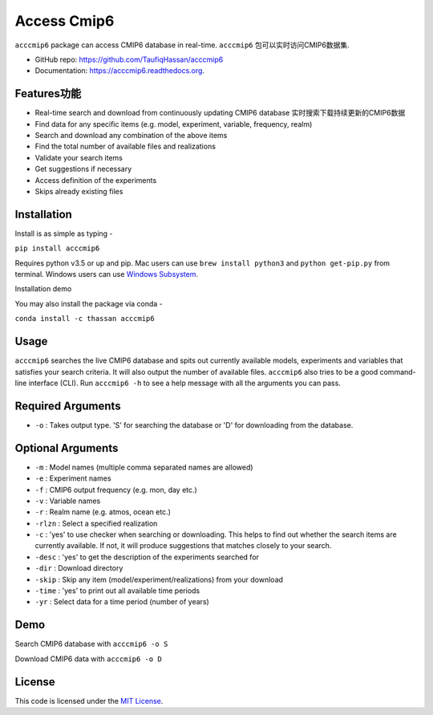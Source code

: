 ===============================
Access Cmip6
===============================

.. image:: https://img.shields.io/travis/TaufiqHassan/acccmip6.svg
        :target: https://travis-ci.org/TaufiqHassan/acccmip6

.. image:: https://img.shields.io/pypi/v/acccmip6.svg
        :target: https://pypi.python.org/pypi/acccmip6

.. image:: https://readthedocs.org/projects/acccmip6/badge
        :target: https://acccmip6.readthedocs.org
        
.. image:: https://zenodo.org/badge/DOI/10.5281/zenodo.3723878.svg
   :target: https://doi.org/10.5281/zenodo.3723878


``acccmip6`` package can access CMIP6 database in real-time.
``acccmip6`` 包可以实时访问CMIP6数据集.

* GitHub repo: https://github.com/TaufiqHassan/acccmip6
* Documentation: https://acccmip6.readthedocs.org.

Features功能
--------

- Real-time search and download from continuously updating CMIP6 database
  实时搜索下载持续更新的CMIP6数据
- Find data for any specific items (e.g. model, experiment, variable, frequency, realm)
- Search and download any combination of the above items
- Find the total number of available files and realizations
- Validate your search items
- Get suggestions if necessary
- Access definition of the experiments
- Skips already existing files

Installation
------------

Install is as simple as typing -

``pip install acccmip6``

Requires python v3.5 or up and pip. Mac users can use ``brew install python3`` and ``python get-pip.py`` from terminal. Windows users can use `Windows Subsystem`_.

.. _`Windows Subsystem`: https://docs.microsoft.com/en-us/windows/wsl/install-win10

Installation demo

.. image:: docs/installation_demo.gif

You may also install the package via conda - 

``conda install -c thassan acccmip6``

Usage
-----

``acccmip6`` searches the live CMIP6 database and spits out currently available models, experiments and variables that satisfies your search criteria. It will also output the number of available files. 
``acccmip6`` also tries to be a good command-line interface (CLI). Run ``acccmip6 -h`` to see a help message with all the arguments you can pass.

Required Arguments
------------------

- ``-o`` : Takes output type. 'S' for searching the database or 'D' for downloading from the database.

Optional Arguments
------------------

- ``-m`` : Model names (multiple comma separated names are allowed)
- ``-e`` : Experiment names
- ``-f`` : CMIP6 output frequency (e.g. mon, day etc.)
- ``-v`` : Variable names
- ``-r`` : Realm name (e.g. atmos, ocean etc.)
- ``-rlzn`` : Select a specified realization
- ``-c`` : 'yes' to use checker when searching or downloading. This helps to find out whether the search items are currently available. If not, it will produce suggestions that matches closely to your search.
- ``-desc`` : 'yes' to get the description of the experiments searched for
- ``-dir`` : Download directory
- ``-skip`` : Skip any item (model/experiment/realizations) from your download
- ``-time`` : 'yes' to print out all available time periods
- ``-yr`` : Select data for a time period (number of years)

Demo
-----

Search CMIP6 database with ``acccmip6 -o S``

.. image:: docs/searching_demo.gif

Download CMIP6 data with ``acccmip6 -o D``

.. image:: docs/downloading_demo.gif

License
-------

This code is licensed under the `MIT License`_.

.. _`MIT License`: https://opensource.org/licenses/MIT
